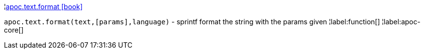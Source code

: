 ¦xref::overview/apoc.text/apoc.text.format.adoc[apoc.text.format icon:book[]] +

`apoc.text.format(text,[params],language)` - sprintf format the string with the params given
¦label:function[]
¦label:apoc-core[]
